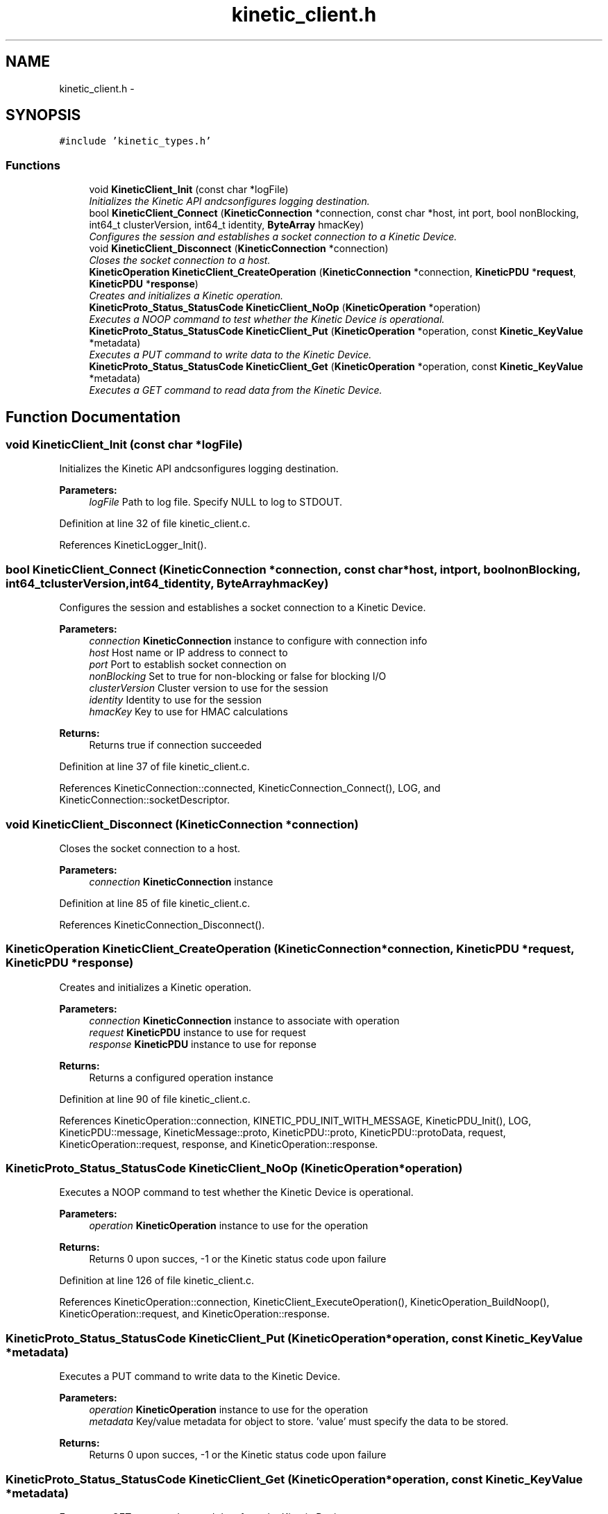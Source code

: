 .TH "kinetic_client.h" 3 "Wed Sep 10 2014" "Version v0.6.0" "protobuf-c" \" -*- nroff -*-
.ad l
.nh
.SH NAME
kinetic_client.h \- 
.SH SYNOPSIS
.br
.PP
\fC#include 'kinetic_types\&.h'\fP
.br

.SS "Functions"

.in +1c
.ti -1c
.RI "void \fBKineticClient_Init\fP (const char *logFile)"
.br
.RI "\fIInitializes the Kinetic API andcsonfigures logging destination\&. \fP"
.ti -1c
.RI "bool \fBKineticClient_Connect\fP (\fBKineticConnection\fP *connection, const char *host, int port, bool nonBlocking, int64_t clusterVersion, int64_t identity, \fBByteArray\fP hmacKey)"
.br
.RI "\fIConfigures the session and establishes a socket connection to a Kinetic Device\&. \fP"
.ti -1c
.RI "void \fBKineticClient_Disconnect\fP (\fBKineticConnection\fP *connection)"
.br
.RI "\fICloses the socket connection to a host\&. \fP"
.ti -1c
.RI "\fBKineticOperation\fP \fBKineticClient_CreateOperation\fP (\fBKineticConnection\fP *connection, \fBKineticPDU\fP *\fBrequest\fP, \fBKineticPDU\fP *\fBresponse\fP)"
.br
.RI "\fICreates and initializes a Kinetic operation\&. \fP"
.ti -1c
.RI "\fBKineticProto_Status_StatusCode\fP \fBKineticClient_NoOp\fP (\fBKineticOperation\fP *operation)"
.br
.RI "\fIExecutes a NOOP command to test whether the Kinetic Device is operational\&. \fP"
.ti -1c
.RI "\fBKineticProto_Status_StatusCode\fP \fBKineticClient_Put\fP (\fBKineticOperation\fP *operation, const \fBKinetic_KeyValue\fP *metadata)"
.br
.RI "\fIExecutes a PUT command to write data to the Kinetic Device\&. \fP"
.ti -1c
.RI "\fBKineticProto_Status_StatusCode\fP \fBKineticClient_Get\fP (\fBKineticOperation\fP *operation, const \fBKinetic_KeyValue\fP *metadata)"
.br
.RI "\fIExecutes a GET command to read data from the Kinetic Device\&. \fP"
.in -1c
.SH "Function Documentation"
.PP 
.SS "void KineticClient_Init (const char *logFile)"

.PP
Initializes the Kinetic API andcsonfigures logging destination\&. 
.PP
\fBParameters:\fP
.RS 4
\fIlogFile\fP Path to log file\&. Specify NULL to log to STDOUT\&. 
.RE
.PP

.PP
Definition at line 32 of file kinetic_client\&.c\&.
.PP
References KineticLogger_Init()\&.
.SS "bool KineticClient_Connect (\fBKineticConnection\fP *connection, const char *host, intport, boolnonBlocking, int64_tclusterVersion, int64_tidentity, \fBByteArray\fPhmacKey)"

.PP
Configures the session and establishes a socket connection to a Kinetic Device\&. 
.PP
\fBParameters:\fP
.RS 4
\fIconnection\fP \fBKineticConnection\fP instance to configure with connection info 
.br
\fIhost\fP Host name or IP address to connect to 
.br
\fIport\fP Port to establish socket connection on 
.br
\fInonBlocking\fP Set to true for non-blocking or false for blocking I/O 
.br
\fIclusterVersion\fP Cluster version to use for the session 
.br
\fIidentity\fP Identity to use for the session 
.br
\fIhmacKey\fP Key to use for HMAC calculations
.RE
.PP
\fBReturns:\fP
.RS 4
Returns true if connection succeeded 
.RE
.PP

.PP
Definition at line 37 of file kinetic_client\&.c\&.
.PP
References KineticConnection::connected, KineticConnection_Connect(), LOG, and KineticConnection::socketDescriptor\&.
.SS "void KineticClient_Disconnect (\fBKineticConnection\fP *connection)"

.PP
Closes the socket connection to a host\&. 
.PP
\fBParameters:\fP
.RS 4
\fIconnection\fP \fBKineticConnection\fP instance 
.RE
.PP

.PP
Definition at line 85 of file kinetic_client\&.c\&.
.PP
References KineticConnection_Disconnect()\&.
.SS "\fBKineticOperation\fP KineticClient_CreateOperation (\fBKineticConnection\fP *connection, \fBKineticPDU\fP *request, \fBKineticPDU\fP *response)"

.PP
Creates and initializes a Kinetic operation\&. 
.PP
\fBParameters:\fP
.RS 4
\fIconnection\fP \fBKineticConnection\fP instance to associate with operation 
.br
\fIrequest\fP \fBKineticPDU\fP instance to use for request 
.br
\fIresponse\fP \fBKineticPDU\fP instance to use for reponse
.RE
.PP
\fBReturns:\fP
.RS 4
Returns a configured operation instance 
.RE
.PP

.PP
Definition at line 90 of file kinetic_client\&.c\&.
.PP
References KineticOperation::connection, KINETIC_PDU_INIT_WITH_MESSAGE, KineticPDU_Init(), LOG, KineticPDU::message, KineticMessage::proto, KineticPDU::proto, KineticPDU::protoData, request, KineticOperation::request, response, and KineticOperation::response\&.
.SS "\fBKineticProto_Status_StatusCode\fP KineticClient_NoOp (\fBKineticOperation\fP *operation)"

.PP
Executes a NOOP command to test whether the Kinetic Device is operational\&. 
.PP
\fBParameters:\fP
.RS 4
\fIoperation\fP \fBKineticOperation\fP instance to use for the operation
.RE
.PP
\fBReturns:\fP
.RS 4
Returns 0 upon succes, -1 or the Kinetic status code upon failure 
.RE
.PP

.PP
Definition at line 126 of file kinetic_client\&.c\&.
.PP
References KineticOperation::connection, KineticClient_ExecuteOperation(), KineticOperation_BuildNoop(), KineticOperation::request, and KineticOperation::response\&.
.SS "\fBKineticProto_Status_StatusCode\fP KineticClient_Put (\fBKineticOperation\fP *operation, const \fBKinetic_KeyValue\fP *metadata)"

.PP
Executes a PUT command to write data to the Kinetic Device\&. 
.PP
\fBParameters:\fP
.RS 4
\fIoperation\fP \fBKineticOperation\fP instance to use for the operation 
.br
\fImetadata\fP Key/value metadata for object to store\&. 'value' must specify the data to be stored\&.
.RE
.PP
\fBReturns:\fP
.RS 4
Returns 0 upon succes, -1 or the Kinetic status code upon failure 
.RE
.PP

.SS "\fBKineticProto_Status_StatusCode\fP KineticClient_Get (\fBKineticOperation\fP *operation, const \fBKinetic_KeyValue\fP *metadata)"

.PP
Executes a GET command to read data from the Kinetic Device\&. 
.PP
\fBParameters:\fP
.RS 4
\fIoperation\fP \fBKineticOperation\fP instance to use for the operation 
.br
\fImetadata\fP Key/value metadata for object to retrieve\&. 'value' will be populated unless 'metadataOnly' is set to 'true'
.RE
.PP
\fBReturns:\fP
.RS 4
Returns 0 upon succes, -1 or the Kinetic status code upon failure 
.RE
.PP

.SH "Author"
.PP 
Generated automatically by Doxygen for protobuf-c from the source code\&.
